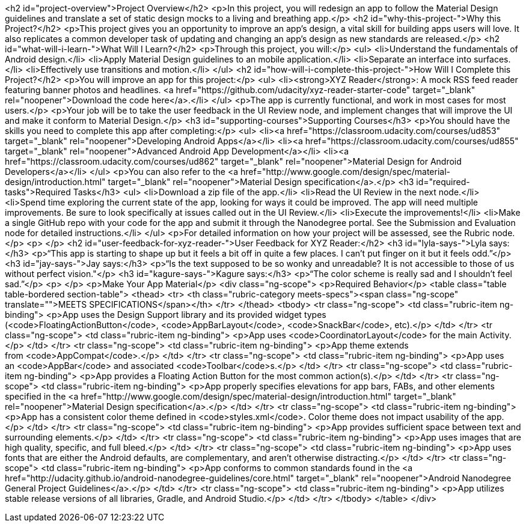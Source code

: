 <h2 id="project-overview">Project Overview</h2>
<p>In this project, you will redesign an app to follow the Material Design guidelines and translate a set of static design mocks to a living and breathing app.</p>
<h2 id="why-this-project-">Why this Project?</h2>
<p>This project gives you an opportunity to improve an app&rsquo;s design, a vital skill for building apps users will love. It also replicates a common developer task of updating and changing an app's design as new standards are released.</p>
<h2 id="what-will-i-learn-">What Will I Learn?</h2>
<p>Through this project, you will:</p>
<ul>
<li>Understand the fundamentals of Android design.</li>
<li>Apply Material Design guidelines to an mobile application.</li>
<li>Separate an interface into surfaces.</li>
<li>Effectively use transitions and motion.</li>
</ul>
<h2 id="how-will-i-complete-this-project-">How Will I Complete this Project?</h2>
<p>You will improve an app for this project:</p>
<ul>
<li><strong>XYZ Reader</strong>: A mock RSS feed reader featuring banner photos and headlines.&nbsp;<a href="https://github.com/udacity/xyz-reader-starter-code" target="_blank" rel="noopener">Download the code here</a>.</li>
</ul>
<p>The app is currently functional, and work in most cases for most users.</p>
<p>Your job will be to take the user feedback in the UI Review node, and implement changes that will improve the UI and make it conform to Material Design.</p>
<h3 id="supporting-courses">Supporting Courses</h3>
<p>You should have the skills you need to complete this app after completing:</p>
<ul>
<li><a href="https://classroom.udacity.com/courses/ud853" target="_blank" rel="noopener">Developing Android Apps</a></li>
<li><a href="https://classroom.udacity.com/courses/ud855" target="_blank" rel="noopener">Advanced Android App Development</a></li>
<li><a href="https://classroom.udacity.com/courses/ud862" target="_blank" rel="noopener">Material Design for Android Developers</a></li>
</ul>
<p>You can also refer to the&nbsp;<a href="http://www.google.com/design/spec/material-design/introduction.html" target="_blank" rel="noopener">Material Design specification</a>.</p>
<h3 id="required-tasks">Required Tasks</h3>
<ul>
<li>Download a zip file of the app.</li>
<li>Read the UI Review in the next node.</li>
<li>Spend time exploring the current state of the app, looking for ways it could be improved. The app will need multiple improvements. Be sure to look specifically at issues called out in the UI Review.</li>
<li>Execute the improvements!</li>
<li>Make a single GitHub repo with your code for the app and submit it through the Nanodegree portal. See the Submission and Evaluation node for detailed instructions.</li>
</ul>
<p>For detailed information on how your project will be assessed, see the Rubric node.</p>
<p>&nbsp;</p>
<h2 id="user-feedback-for-xyz-reader-">User Feedback for XYZ Reader:</h2>
<h3 id="lyla-says-">Lyla says:</h3>
<p>&ldquo;This app is starting to shape up but it feels a bit off in quite a few places. I can't put finger on it but it feels odd.&rdquo;</p>
<h3 id="jay-says-">Jay says:</h3>
<p>&ldquo;Is the text supposed to be so wonky and unreadable? It is not accessible to those of us without perfect vision."</p>
<h3 id="kagure-says-">Kagure says:</h3>
<p>&ldquo;The color scheme is really sad and I shouldn't feel sad.&rdquo;</p>
<p>&nbsp;</p>
<p>Make Your App Material</p>
<div class="ng-scope">
<p>Required Behavior</p>
<table class="table table-bordered section-table">
<thead>
<tr>
<th class="rubric-category meets-specs"><span class="ng-scope" translate="">MEETS SPECIFICATIONS</span></th>
</tr>
</thead>
<tbody>
<tr class="ng-scope">
<td class="rubric-item ng-binding">
<p>App uses the Design Support library and its provided widget types (<code>FloatingActionButton</code>,&nbsp;<code>AppBarLayout</code>,&nbsp;<code>SnackBar</code>, etc).</p>
</td>
</tr>
<tr class="ng-scope">
<td class="rubric-item ng-binding">
<p>App uses&nbsp;<code>CoordinatorLayout</code>&nbsp;for the main Activity.</p>
</td>
</tr>
<tr class="ng-scope">
<td class="rubric-item ng-binding">
<p>App theme extends from&nbsp;<code>AppCompat</code>.</p>
</td>
</tr>
<tr class="ng-scope">
<td class="rubric-item ng-binding">
<p>App uses an&nbsp;<code>AppBar</code>&nbsp;and associated&nbsp;<code>Toolbar</code>s.</p>
</td>
</tr>
<tr class="ng-scope">
<td class="rubric-item ng-binding">
<p>App provides a Floating Action Button for the most common action(s).</p>
</td>
</tr>
<tr class="ng-scope">
<td class="rubric-item ng-binding">
<p>App properly specifies elevations for app bars, FABs, and other elements specified in the&nbsp;<a href="http://www.google.com/design/spec/material-design/introduction.html" target="_blank" rel="noopener">Material Design specification</a>.</p>
</td>
</tr>
<tr class="ng-scope">
<td class="rubric-item ng-binding">
<p>App has a consistent color theme defined in&nbsp;<code>styles.xml</code>. Color theme does not impact usability of the app.</p>
</td>
</tr>
<tr class="ng-scope">
<td class="rubric-item ng-binding">
<p>App provides sufficient space between text and surrounding elements.</p>
</td>
</tr>
<tr class="ng-scope">
<td class="rubric-item ng-binding">
<p>App uses images that are high quality, specific, and full bleed.</p>
</td>
</tr>
<tr class="ng-scope">
<td class="rubric-item ng-binding">
<p>App uses fonts that are either the Android defaults, are complementary, and aren't otherwise distracting.</p>
</td>
</tr>
<tr class="ng-scope">
<td class="rubric-item ng-binding">
<p>App conforms to common standards found in the&nbsp;<a href="http://udacity.github.io/android-nanodegree-guidelines/core.html" target="_blank" rel="noopener">Android Nanodegree General Project Guidelines</a>.</p>
</td>
</tr>
<tr class="ng-scope">
<td class="rubric-item ng-binding">
<p>App utilizes stable release versions of all libraries, Gradle, and Android Studio.</p>
</td>
</tr>
</tbody>
</table>
</div>
